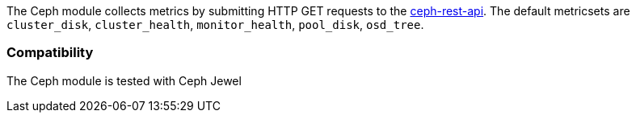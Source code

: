 The Ceph module collects metrics by submitting HTTP GET requests to
the http://docs.ceph.com/docs/master/man/8/ceph-rest-api/[ceph-rest-api]. The default metricsets are `cluster_disk`, `cluster_health`, `monitor_health`, `pool_disk`, `osd_tree`.

[float]
=== Compatibility

The Ceph module is tested with Ceph Jewel
